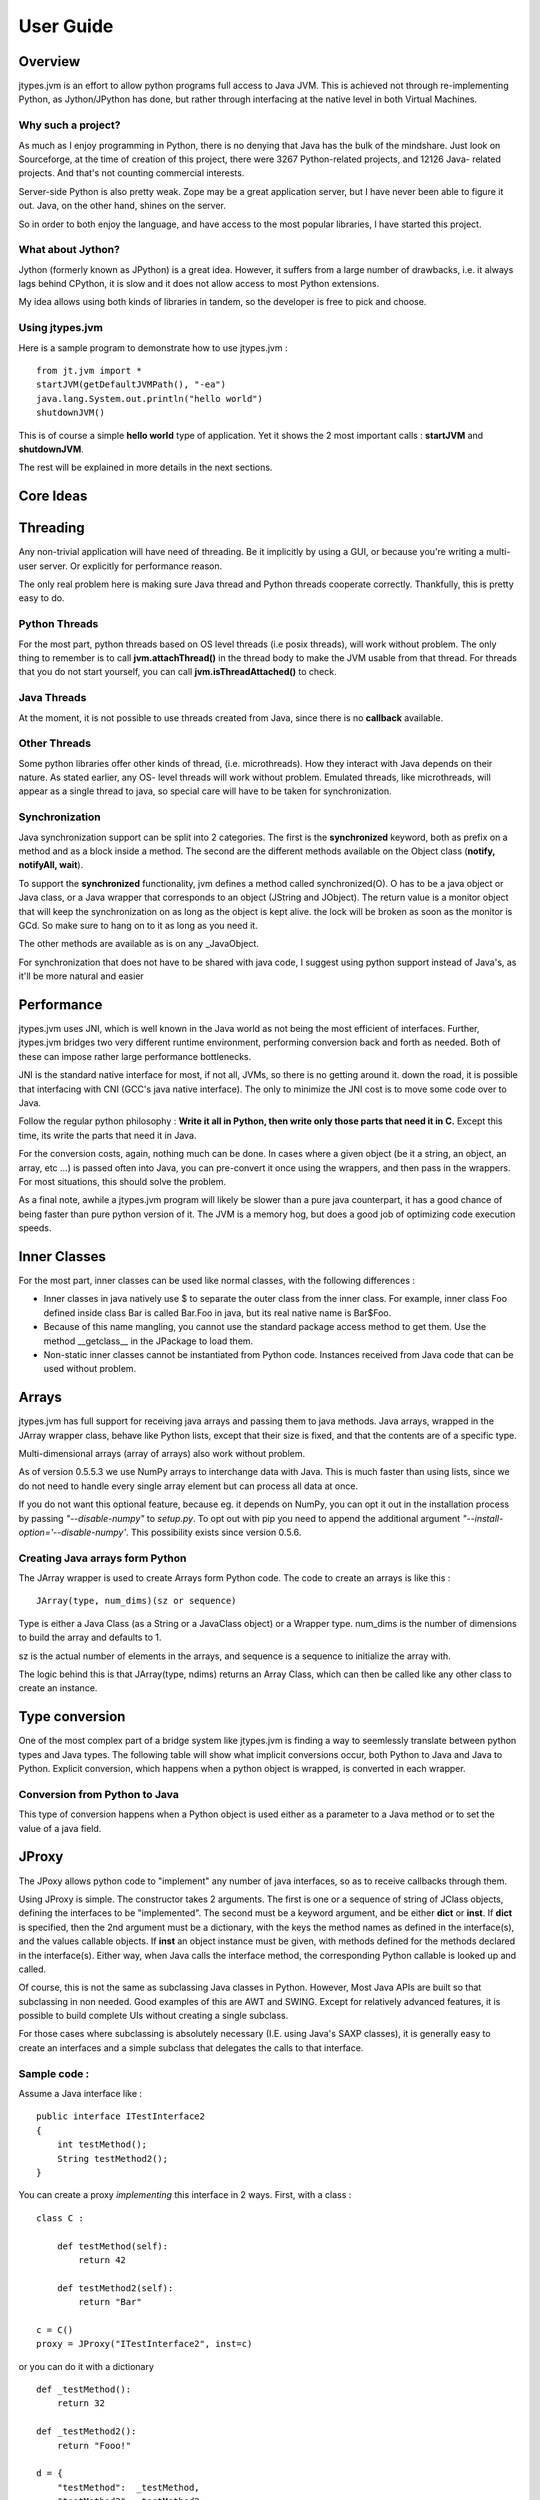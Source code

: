 .. _userguide:

User Guide
==========

Overview
--------

jtypes.jvm is an effort to allow python programs full access to Java JVM.
This is achieved not through re-implementing Python, as Jython/JPython has
done, but rather through interfacing at the native level in both Virtual
Machines.

Why such a project?
~~~~~~~~~~~~~~~~~~~

As much as I enjoy programming in Python, there is no denying that Java has
the bulk of the mindshare. Just look on Sourceforge, at the time of creation
of this project, there were 3267 Python-related projects, and 12126 Java-
related projects. And that's not counting commercial interests.

Server-side Python is also pretty weak. Zope may be a great application
server, but I have never been able to figure it out. Java, on the other hand,
shines on the server.

So in order to both enjoy the language, and have access to the most popular
libraries, I have started this project.

What about Jython?
~~~~~~~~~~~~~~~~~~

Jython (formerly known as JPython) is a great idea. However, it suffers from
a large number of drawbacks, i.e. it always lags behind CPython, it is slow
and it does not allow access to most Python extensions.

My idea allows using both kinds of libraries in tandem, so the developer is
free to pick and choose.

Using jtypes.jvm
~~~~~~~~~~~~~~~~

Here is a sample program to demonstrate how to use jtypes.jvm : ::

  from jt.jvm import *
  startJVM(getDefaultJVMPath(), "-ea")
  java.lang.System.out.println("hello world")
  shutdownJVM()

This is of course a simple **hello world** type of application. Yet it shows
the 2 most important calls : **startJVM** and **shutdownJVM**.

The rest will be explained in more details in the next sections.

Core Ideas
----------

Threading
---------

Any non-trivial application will have need of threading. Be it implicitly by
using a GUI, or because you're writing a multi-user server. Or explicitly for
performance reason.

The only real problem here is making sure Java thread and Python threads
cooperate correctly. Thankfully, this is pretty easy to do.

Python Threads
~~~~~~~~~~~~~~

For the most part, python threads based on OS level threads (i.e posix
threads), will work without problem. The only thing to remember is to call
**jvm.attachThread()** in the thread body to make the JVM usable from
that thread. For threads that you do not start yourself, you can call
**jvm.isThreadAttached()** to check.

Java Threads
~~~~~~~~~~~~

At the moment, it is not possible to use threads created from Java, since
there is no **callback** available.

Other Threads
~~~~~~~~~~~~~

Some python libraries offer other kinds of thread, (i.e. microthreads). How
they interact with Java depends on their nature. As stated earlier, any OS-
level threads will work without problem. Emulated threads, like microthreads,
will appear as a single thread to java, so special care will have to be taken
for synchronization.

Synchronization
~~~~~~~~~~~~~~~

Java synchronization support can be split into 2 categories. The first is the
**synchronized** keyword, both as prefix on a method and as a block inside a
method. The second are the different methods available on the Object class
(**notify, notifyAll, wait**).

To support the **synchronized** functionality, jvm defines a method called
synchronized(O). O has to be a java object or Java class, or a Java wrapper
that corresponds to an object (JString and JObject). The return value is a
monitor object that will keep the synchronization on as long as the object is
kept alive. the lock will be broken as soon as the monitor is GCd. So make
sure to hang on to it as long as you need it.

The other methods are available as is on any _JavaObject.

For synchronization that does not have to be shared with java code, I suggest
using python support instead of Java's, as it'll be more natural and easier

Performance
-----------

jtypes.jvm uses JNI, which is well known in the Java world as not being the most
efficient of interfaces. Further, jtypes.jvm bridges two very different runtime
environment, performing conversion back and forth as needed. Both of these
can impose rather large performance bottlenecks.

JNI is the standard native interface for most, if not all, JVMs, so there is
no getting around it. down the road, it is possible that interfacing with CNI
(GCC's java native interface). The only to minimize the JNI cost is to move
some code over to Java.

Follow the regular python philosophy : **Write it all in Python, then write
only those parts that need it in C.** Except this time, its write the parts
that need it in Java.

For the conversion costs, again, nothing much can be done. In cases where a
given object (be it a string, an object, an array, etc ...) is passed often
into Java, you can pre-convert it once using the wrappers, and then pass in
the wrappers. For most situations, this should solve the problem.

As a final note, awhile a jtypes.jvm program will likely be slower than a pure
java counterpart, it has a good chance of being faster than pure python
version of it. The JVM is a memory hog, but does a good job of optimizing
code execution speeds.

Inner Classes
-------------

For the most part, inner classes can be used like normal classes, with the
following differences :

- Inner classes in java natively use $ to separate the outer class from
  the inner class. For example, inner class Foo defined inside class Bar is
  called Bar.Foo in java, but its real native name is Bar$Foo.
- Because of this name mangling, you cannot use the standard package
  access method to get them. Use the method __getclass__ in the JPackage to
  load them.
- Non-static inner classes cannot be instantiated from Python code.
  Instances received from Java code that can be used without problem.

Arrays
------

jtypes.jvm has full support for receiving java arrays and passing them to java
methods. Java arrays, wrapped in the JArray wrapper class, behave like Python
lists, except that their size is fixed, and that the contents are of a
specific type.

Multi-dimensional arrays (array of arrays) also work without problem.

As of version 0.5.5.3 we use NumPy arrays to interchange data with Java. This 
is much faster than using lists, since we do not need to handle every single 
array element but can process all data at once.

If you do not want this optional feature, because eg. it depends on NumPy, you
can opt it out in the installation process by passing *"--disable-numpy"* to 
*setup.py*. To opt out with pip you need to append the additional argument
*"--install-option='--disable-numpy'*. This possibility exists since version 
0.5.6.

Creating Java arrays form Python
~~~~~~~~~~~~~~~~~~~~~~~~~~~~~~~~

The JArray wrapper is used to create Arrays form Python code. The code to
create an arrays is like this : ::

  JArray(type, num_dims)(sz or sequence)

Type is either a Java Class (as a String or a JavaClass object) or a Wrapper
type. num_dims is the number of dimensions to build the array and defaults to
1.

sz is the actual number of elements in the arrays, and sequence is a sequence
to initialize the array with.

The logic behind this is that JArray(type, ndims) returns an Array Class,
which can then be called like any other class to create an instance.

Type conversion
---------------

One of the most complex part of a bridge system like jtypes.jvm is finding a way
to seemlessly translate between python types and Java types. The following
table will show what implicit conversions occur, both Python to Java and Java
to Python. Explicit conversion, which happens when a python object is
wrapped, is converted in each wrapper.

Conversion from Python to Java
~~~~~~~~~~~~~~~~~~~~~~~~~~~~~~

This type of conversion happens when a Python object is used either as a
parameter to a Java method or to set the value of a java field.



JProxy
------

The JPoxy allows python code to "implement" any number of java interfaces, so
as to receive callbacks through them.

Using JProxy is simple. The constructor takes 2 arguments. The first is one
or a sequence of string of JClass objects, defining the interfaces to be
"implemented". The second must be a keyword argument, and be either **dict**
or **inst**. If **dict** is specified, then the 2nd argument must be a
dictionary, with the keys the method names as defined in the interface(s),
and the values callable objects. If **inst** an object instance must be
given, with methods defined for the methods declared in the interface(s).
Either way, when Java calls the interface method, the corresponding Python
callable is looked up and called.

Of course, this is not the same as subclassing Java classes in Python.
However, Most Java APIs are built so that subclassing in non needed. Good
examples of this are AWT and SWING. Except for relatively advanced features,
it is possible to build complete UIs without creating a single subclass.

For those cases where subclassing is absolutely necessary (I.E. using Java's
SAXP classes), it is generally easy to create an interfaces and a simple
subclass that delegates the calls to that interface.


Sample code :
~~~~~~~~~~~~~

Assume a Java interface like : ::

  public interface ITestInterface2
  {
      int testMethod();
      String testMethod2();
  }

You can create a proxy *implementing* this interface in 2 ways.
First, with a class : ::

  class C :

      def testMethod(self):
          return 42

      def testMethod2(self):
          return "Bar"

  c = C()
  proxy = JProxy("ITestInterface2", inst=c)

or you can do it with a dictionary ::

  def _testMethod():
      return 32
  
  def _testMethod2():
      return "Fooo!"

  d = {
      "testMethod":  _testMethod,
      "testMethod2": _testMethod2,
  }
  proxy = JProxy("ITestInterface2", dict=d)


Java Exceptions
---------------

Error handling is a very important part of any non-trivial program. So
bridging Java's exception mechanism and Python's is very important.

Java exception classes are regular classes that extend, directly or
indirectly, the java.lang.Throwable class. Python exception are classes that
extend, directly or indirectly, the Exception class. On the surface they are
similar, at the C-API level, Python Exceptions are completely different from
regular Python classes. This contributes to the fact that it is not possible
to catch java exceptions in a completely straightforward way.

All Java exception thrown end up throwing the jpype.JavaException exception.
you can then use the message(), stacktrace() and javaClass() to access
extended information.

Here is an example : ::

  try:
      # Code that throws a java.lang.RuntimeException
  except JavaException as exc:
      if exc.javaClass() is java.lang.RuntimeException:
          print "Caught the runtime exception : ", exc.message()
          print exc.stacktrace()

Alternately, you can catch the REAL java exception directly by using
the JException wrapper. ::

  try:
      # Code that throws a java.lang.RuntimeException
  except jpype.JException(java.lang.RuntimeException) as exc:
      print "Caught the runtime exception : ", exc.message()
      print exc.stacktrace()


Known limitations
-----------------

This section list those limitations that are unlikely to change, as they come
from external sources.


Unloading the JVM
~~~~~~~~~~~~~~~~~

The JNI API defines a method called destroyJVM(). However, this method does
not work. That is, Sun's JVMs do not allow unloading. For this reason, after
calling shutdownJVM(), if you attempt calling startJVM() again you will get
a non-specific exception. There is nothing wrong (that I can see) in jtypes.jpype.
So if Sun get's around to supporting its own properly, or if you use jtypes.jpype
with a non-SUN JVM that does (I beleive IBM's JVM support JNI invocation, but
tI do not know if their destoyJVM work properly), jtypes.jpype will be able to take
advantage of it. As the time of writing, the latest stable SUN JVM was
1.4.2_04.


Methods dependent on "current" class
~~~~~~~~~~~~~~~~~~~~~~~~~~~~~~~~~~~~

There are a few methods in the Java libraries that rely on finding
information on the calling class. So these methods, if called directly form
Python code, will fail because there is no calling java class, and the JNI
api does not provide methods to simulate one.

At the moment, the methods known to fail are :


java.sql.DriverManager.getConnection(...)
:::::::::::::::::::::::::::::::::::::::::

For some reason, this class verifies that the driver class as loaded in teh
"current" classloader is the same as previously registered. Since there is no
"current" classloader, it default to the internal classloader, which
typically does not find the driver. To remedy, simply instantiate the driver
yourself and call it's connect(...) method.


Unsupported Java virtual machines
~~~~~~~~~~~~~~~~~~~~~~~~~~~~~~~~~
The open JVM implementations *Cacao* and *JamVM* are known not to work with
jtypes.jpype.

Module Reference
----------------

getDefaultJVMPath method
~~~~~~~~~~~~~~~~~~~~~~~~~~~

This method tries to automatically obtain the path to a Java runtime
installation. This path is needed as argument for startJVM method and should
be used in favour of hardcoded paths to make your scripts more portable.
There are several methods under the hood to search for a JVM. If none
of them succeeds, the method will raise a JVMNotFoundException.

Arguments
:::::::::

None

Return value
::::::::::::

valid path to a Java virtual machine library (jvm.dll, jvm.so, jvm.dylib)

Exceptions
::::::::::
JVMNotFoundException, if none of the provided methods returned a valid JVM path.

startJVM method
~~~~~~~~~~~~~~~

This method MUST be called before any other jpype features can be used. It
will initialize the specified JVM.

Arguments
:::::::::

-   vmPath - Must be the path to the jvm.dll (or jvm.so, depending on
    platform)
-   misc arguments - All arguments after the first are optional, and are
    given as it to the JVM. Pretty much any command-line argument you can
    give the JVM can be passed here. A caveat, multi-part arguments (like
    -classpath) do not seem to work, and must e passed in as a -D option.
    Option **-classpath a;b;c** becomes **-Djava.class.path=a;b;c**


Return value
::::::::::::

None


Exceptions
::::::::::

On failure, a RuntimeException is raised.


shutdownJVM method
~~~~~~~~~~~~~~~~~~

For the most part, this method does not have to be called. It will be
automatically executed when the jpype module is unloaded at Python's exit.


Arguments
:::::::::

None


Return value
::::::::::::

None


Exceptions
::::::::::

On failure, a RuntimeException is raised.


attachThread method
~~~~~~~~~~~~~~~~~~~

For the most part, this method does not have to be called. It will be
automatically executed when the jpype module is unloaded at Python's exit.


Arguments
:::::::::

None


Return value
::::::::::::

None


Exceptions
::::::::::

On failure, a RuntimeException is raised.


isThreadAttached method
~~~~~~~~~~~~~~~~~~~~~~~

For the most part, this method does not have to be called. It will be
automatically executed when the jpype module is unloaded at Python's exit.


Arguments
:::::::::

None


Return value
::::::::::::

None


Exceptions
::::::::::

On failure, a RuntimeException is raised.


detachThread method
~~~~~~~~~~~~~~~~~~~

For the most part, this method does not have to be called. It will be
automatically executed when the jpype module is unloaded at Python's exit.


Arguments
:::::::::

None


Return value
::::::::::::

None


Exceptions
::::::::::

On failure, a RuntimeException is raised.


synchronized method
~~~~~~~~~~~~~~~~~~~

For the most part, this method does not have to be called. It will be
automatically executed when the jpype module is unloaded at Python's exit.


Arguments
:::::::::

None


Return value
::::::::::::

None


Exceptions
::::::::::

On failure, a RuntimeException is raised.


JPackage class
~~~~~~~~~~~~~~

This packages allows structured access to java packages and classes. It is
very similar to a python import statement.

Only the root of the package tree need be declared with the JPackage
constructor. sub-packages will be created on demand.

For example, to import the w3c DOM package : ::

  Document = JPackage('org').w3c.dom.Document


Predefined Java packages
::::::::::::::::::::::::

For convenience, the jpype modules predefines the following JPackages :
**java, javax**

They can be used as is, without needing to resort to the JPackage
class.

Wrapper classes
~~~~~~~~~~~~~~~

The main problem with exposing Java classes and methods to python, is that
Java allows overloading a method. That is, 2 methods can have the same name
as long as they have different parameters. Python does not allow that. Most
of the time, this is not a problem. Most overloaded methods have very
different parameters and no confusion take place.

When jpype is unable to decide with overload of a method to call, the user
must resolve the ambiguity. Thats where the wrapper classes come in.

Take for example the java.io.PrintStream class. This class has a variant of
the print and println methods!

So for the following code : ::

  from jt.jpype import *
  startJVM(getDefaultJVMPath(), "-ea")
  java.lang.System.out.println(1)
  shutdownJVM()

jtypes.jpype will automatically choose the println(int) method, because python
int - >java int is an exact match, while all the other integral types
are only "implicit" matches. However, if that not the version you
wanted to call ...

Changing the line thus : ::

  from jt.jpype import *
  startJVM(getDefaultJVMPath(), "-ea")
  java.lang.System.out.println(JByte(1)) # <--- wrap the 1 in a JByte
  shutdownJVM()

tells jpype to choose the byte version.

Note that wrapped object will only match to a method which takes EXACTLY that
type, even if the type is compatible. Using a JByte wrapper to call a method
requiring an int will fail.

One other area where wrappers help is performance. Native types convert quite
fast, but strings, and later tuples, maps, etc ... conversions can be very
costly.

If you're going to make many java calls with a complex object, wrapping it
once and then using the wrapper will make a huge difference.

Lastly, wrappers allow you to pass in a structure to java to have it modified.
an implicitly converted tuple will not come back modified, even if the java
method HAS changed the contents. An explicitly wrapped tuple will be
modified, so that those modifications are visible to the python program.

Lasty, wrappers allow you to pass in a structure to java to have it modified.
an implicitly converted tuple will not come back modified, even if the java
method HAS changed the contents. An explicitly wrapped tuple will be
modified, so that those modifications are visible to the python program.

The available native wrappers are: **JChar, JByte, JShort, JInt,
JLong, JFloat, JDouble, JBoolean and JString.**
